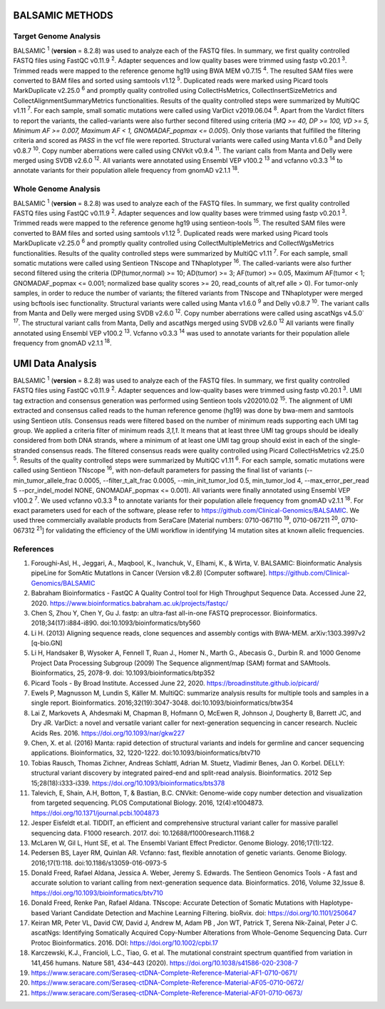========================
BALSAMIC METHODS
========================

Target Genome Analysis
~~~~~~~~~~~~~~~~~~~~~~

BALSAMIC :superscript:`1` (**version** = 8.2.8) was used to analyze each of the FASTQ files.
In summary, we first quality controlled FASTQ files using FastQC v0.11.9 :superscript:`2`.
Adapter sequences and low quality bases were trimmed using fastp v0.20.1 :superscript:`3`.
Trimmed reads were mapped to the reference genome hg19 using BWA MEM v0.7.15 :superscript:`4`.
The resulted SAM files were converted to BAM files and sorted using samtools v1.12 :superscript:`5`.
Duplicated reads were marked using Picard tools MarkDuplicate v2.25.0 :superscript:`6`
and promptly quality controlled using CollectHsMetrics, CollectInsertSizeMetrics and CollectAlignmentSummaryMetrics functionalities.
Results of the quality controlled steps were summarized by MultiQC v1.11 :superscript:`7`.
For each sample, small somatic mutations were called using VarDict v2019.06.04 :superscript:`8`.
Apart from the Vardict filters to report the variants, the called-variants were also further second filtered using criteria
(*MQ >= 40, DP >= 100, VD >= 5, Minimum AF >= 0.007, Maximum AF < 1, GNOMADAF_popmax <= 0.005*).
Only those variants that fulfilled the filtering criteria and scored as `PASS` in the vcf file were reported.
Structural variants were called using Manta v1.6.0 :superscript:`9` and Delly v0.8.7 :superscript:`10`.
Copy number aberrations were called using CNVkit v0.9.4 :superscript:`11`.
The variant calls from Manta and Delly were merged using SVDB v2.6.0 :superscript:`12`.
All variants were annotated using Ensembl VEP v100.2 :superscript:`13`
and vcfanno v0.3.3 :superscript:`14` to annotate variants for their population allele frequency from gnomAD v2.1.1 :superscript:`18`.

Whole Genome Analysis
~~~~~~~~~~~~~~~~~~~~~
BALSAMIC :superscript:`1` (**version** = 8.2.8) was used to analyze each of the FASTQ files.
In summary, we first quality controlled FASTQ files using FastQC v0.11.9 :superscript:`2`.
Adapter sequences and low quality bases were trimmed using fastp v0.20.1 :superscript:`3`.
Trimmed reads were mapped to the reference genome hg19 using sentieon-tools :superscript:`15`.
The resulted SAM files were converted to BAM files and sorted using samtools v1.12 :superscript:`5`.
Duplicated reads were marked using Picard tools MarkDuplicate v2.25.0 :superscript:`6`
and promptly quality controlled using CollectMultipleMetrics and CollectWgsMetrics functionalities.
Results of the quality controlled steps were summarized by MultiQC v1.11 :superscript:`7`.
For each sample, small somatic mutations were called using Sentieon TNscope and TNhaplotyper :superscript:`16`.
The called-variants were also further second filtered using the criteria (DP(tumor,normal) >= 10; AD(tumor) >= 3; AF(tumor) >= 0.05, Maximum AF(tumor < 1;  GNOMADAF_popmax <= 0.001; normalized base quality scores >= 20, read_counts of alt,ref alle > 0).
For tumor-only samples, in order to reduce the number of variants; the filtered variants from TNscope and TNhaplotyper were merged using bcftools isec functionality.
Structural variants were called using Manta v1.6.0 :superscript:`9` and Delly v0.8.7 :superscript:`10`.
The variant calls from Manta and Delly were merged using SVDB v2.6.0 :superscript:`12`.
Copy number aberrations were called using ascatNgs v4.5.0` :superscript:`17`.
The structural variant calls from Manta, Delly and ascatNgs merged using SVDB v2.6.0 :superscript:`12`
All variants were finally annotated using Ensembl VEP v100.2 :superscript:`13`. Vcfanno v0.3.3 :superscript:`14`
was used to annotate variants for their population allele frequency from gnomAD v2.1.1 :superscript:`18`.

=============================
UMI Data Analysis
=============================

BALSAMIC :superscript:`1` (**version** = 8.2.8) was used to analyze each of the FASTQ files.
In summary, we first quality controlled FASTQ files using FastQC v0.11.9 :superscript:`2`.
Adapter sequences and low-quality bases were trimmed using fastp v0.20.1 :superscript:`3`.
UMI tag extraction and consensus generation was performed using Sentieon tools v202010.02 :superscript:`15`.
The alignment of UMI extracted and consensus called reads to the human reference genome (hg19) was done by bwa-mem and
samtools using Sentieon utils. Consensus reads were filtered based on the number of minimum reads supporting each UMI tag group.
We applied a criteria filter of minimum reads `3,1,1`. It means that at least three UMI tag groups should be ideally considered from both DNA strands,
where a minimum of at least one UMI tag group should exist in each of the single-stranded consensus reads.
The filtered consensus reads were quality controlled using Picard CollectHsMetrics v2.25.0 :superscript:`5`. Results of the quality controlled steps were summarized by MultiQC v1.11 :superscript:`6`.
For each sample, somatic mutations were called using Sentieon TNscope :superscript:`16`, with non-default parameters for passing the final list of variants
(--min_tumor_allele_frac 0.0005, --filter_t_alt_frac 0.0005, --min_init_tumor_lod 0.5, min_tumor_lod 4, --max_error_per_read 5  --pcr_indel_model NONE, GNOMADAF_popmax <= 0.001).
All variants were finally annotated using Ensembl VEP v100.2 :superscript:`7`. We used vcfanno v0.3.3 :superscript:`8` to annotate variants for their population allele frequency from gnomAD v2.1.1 :superscript:`18`.
For exact parameters used for each of the software, please refer to  https://github.com/Clinical-Genomics/BALSAMIC.
We used three commercially available products from SeraCare [Material numbers: 0710-067110 :superscript:`19`, 0710-067211 :superscript:`20`, 0710-067312 :superscript:`21`] for validating the efficiency of the UMI workflow in identifying 14 mutation sites at known allelic frequencies.


**References**
~~~~~~~~~~~~~~~~

1. Foroughi-Asl, H., Jeggari, A., Maqbool, K., Ivanchuk, V., Elhami, K., & Wirta, V. BALSAMIC: Bioinformatic Analysis pipeLine for SomAtic MutatIons in Cancer (Version v8.2.8) [Computer software]. https://github.com/Clinical-Genomics/BALSAMIC
2. Babraham Bioinformatics - FastQC A Quality Control tool for High Throughput Sequence Data. Accessed June 22, 2020. https://www.bioinformatics.babraham.ac.uk/projects/fastqc/
3. Chen S, Zhou Y, Chen Y, Gu J. fastp: an ultra-fast all-in-one FASTQ preprocessor. Bioinformatics. 2018;34(17):i884-i890. doi:10.1093/bioinformatics/bty560
4. Li H. (2013) Aligning sequence reads, clone sequences and assembly contigs with BWA-MEM. arXiv:1303.3997v2 [q-bio.GN]
5. Li H, Handsaker B, Wysoker A, Fennell T, Ruan J., Homer N., Marth G., Abecasis G., Durbin R. and 1000 Genome Project Data Processing Subgroup (2009) The Sequence alignment/map (SAM) format and SAMtools. Bioinformatics, 25, 2078-9. doi: 10.1093/bioinformatics/btp352
6. Picard Tools - By Broad Institute. Accessed June 22, 2020. https://broadinstitute.github.io/picard/
7. Ewels P, Magnusson M, Lundin S, Käller M. MultiQC: summarize analysis results for multiple tools and samples in a single report. Bioinformatics. 2016;32(19):3047-3048. doi:10.1093/bioinformatics/btw354
8. Lai Z, Markovets A, Ahdesmaki M, Chapman B, Hofmann O, McEwen R, Johnson J, Dougherty B, Barrett JC, and Dry JR. VarDict: a novel and versatile variant caller for next-generation sequencing in cancer research. Nucleic Acids Res. 2016. https://doi.org/10.1093/nar/gkw227
9. Chen, X. et al. (2016) Manta: rapid detection of structural variants and indels for germline and cancer sequencing applications. Bioinformatics, 32, 1220-1222. doi:10.1093/bioinformatics/btv710
10. Tobias Rausch, Thomas Zichner, Andreas Schlattl, Adrian M. Stuetz, Vladimir Benes, Jan O. Korbel. DELLY: structural variant discovery by integrated paired-end and split-read analysis. Bioinformatics. 2012 Sep 15;28(18):i333-i339. https://doi.org/10.1093/bioinformatics/bts378
11. Talevich, E, Shain, A.H, Botton, T, & Bastian, B.C. CNVkit: Genome-wide copy number detection and visualization from targeted sequencing. PLOS Computational Biology. 2016, 12(4):e1004873. https://doi.org/10.1371/journal.pcbi.1004873
12. Jesper Eisfeldt et.al. TIDDIT, an efficient and comprehensive structural variant caller for massive parallel sequencing data. F1000 research. 2017. doi: 10.12688/f1000research.11168.2
13. McLaren W, Gil L, Hunt SE, et al. The Ensembl Variant Effect Predictor. Genome Biology. 2016;17(1):122.
14. Pedersen BS, Layer RM, Quinlan AR. Vcfanno: fast, flexible annotation of genetic variants. Genome Biology. 2016;17(1):118. doi:10.1186/s13059-016-0973-5
15. Donald Freed, Rafael Aldana, Jessica A. Weber, Jeremy S. Edwards. The Sentieon Genomics Tools - A fast and accurate solution to variant calling from next-generation sequence data. Bioinformatics. 2016, Volume 32,Issue 8. https://doi.org/10.1093/bioinformatics/btv710
16. Donald Freed, Renke Pan, Rafael Aldana. TNscope: Accurate Detection of Somatic Mutations with Haplotype-based Variant Candidate Detection and Machine Learning Filtering. bioRvix. doi: https://doi.org/10.1101/250647
17. Keiran MR, Peter VL, David CW, David J, Andrew M, Adam PB , Jon WT, Patrick T, Serena Nik-Zainal, Peter J C. ascatNgs: Identifying Somatically Acquired Copy-Number Alterations from Whole-Genome Sequencing Data. Curr Protoc Bioinformatics. 2016. DOI:  https://doi.org/10.1002/cpbi.17
18. Karczewski, K.J., Francioli, L.C., Tiao, G. et al. The mutational constraint spectrum quantified from variation in 141,456 humans. Nature 581, 434–443 (2020). https://doi.org/10.1038/s41586-020-2308-7
19. https://www.seracare.com/Seraseq-ctDNA-Complete-Reference-Material-AF1-0710-0671/
20. https://www.seracare.com/Seraseq-ctDNA-Complete-Reference-Material-AF05-0710-0672/
21. https://www.seracare.com/Seraseq-ctDNA-Complete-Reference-Material-AF01-0710-0673/
